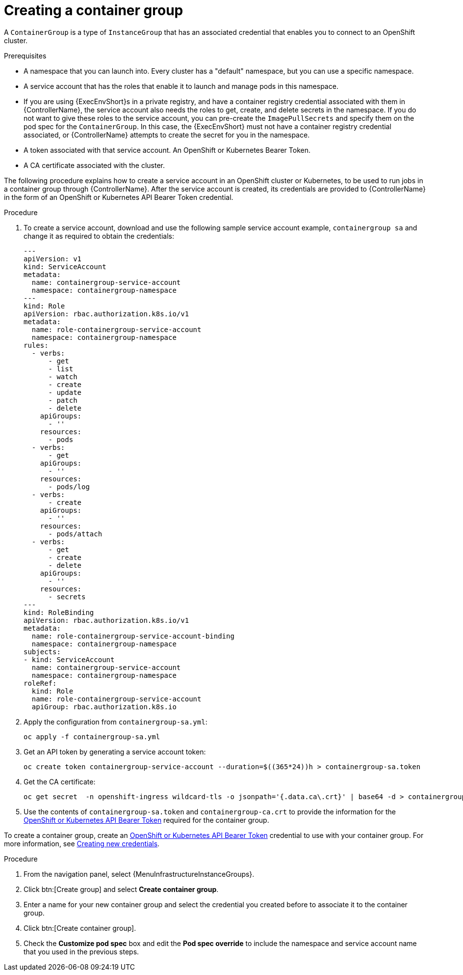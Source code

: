 [id="controller-create-container-group"]

= Creating a container group

A `ContainerGroup` is a type of `InstanceGroup` that has an associated credential that enables you to connect to an OpenShift cluster.

.Prerequisites

* A namespace that you can launch into.
Every cluster has a "default" namespace, but you can use a specific namespace.
* A service account that has the roles that enable it to launch and manage pods in this namespace.
* If you are using {ExecEnvShort}s in a private registry, and have a container registry credential associated with them in {ControllerName}, the service account also needs the roles to get, create, and delete secrets in the namespace.
If you do not want to give these roles to the service account, you can pre-create the `ImagePullSecrets` and specify them on the pod spec for the `ContainerGroup`.
In this case, the {ExecEnvShort} must not have a container registry credential associated, or {ControllerName} attempts to create the secret for you in the namespace.
* A token associated with that service account.
An OpenShift or Kubernetes Bearer Token.
* A CA certificate associated with the cluster.

The following procedure explains how to create a service account in an OpenShift cluster or Kubernetes, to be used to run jobs in a container group through {ControllerName}.
After the service account is created, its credentials are provided to {ControllerName} in the form of an OpenShift or Kubernetes API Bearer Token credential.

.Procedure

. To create a service account, download and use the following sample service account example, `containergroup sa` and change it as required to obtain the credentials:
+
[literal, options="nowrap" subs="+attributes"]
----
---
apiVersion: v1
kind: ServiceAccount
metadata:
  name: containergroup-service-account
  namespace: containergroup-namespace
---
kind: Role
apiVersion: rbac.authorization.k8s.io/v1
metadata:
  name: role-containergroup-service-account
  namespace: containergroup-namespace
rules:
  - verbs:
      - get
      - list
      - watch
      - create
      - update
      - patch
      - delete
    apiGroups:
      - ''
    resources:
      - pods
  - verbs:
      - get
    apiGroups:
      - ''
    resources:
      - pods/log
  - verbs:
      - create
    apiGroups:
      - ''
    resources:
      - pods/attach
  - verbs:
      - get
      - create
      - delete
    apiGroups:
      - ''
    resources:
      - secrets
---
kind: RoleBinding
apiVersion: rbac.authorization.k8s.io/v1
metadata:
  name: role-containergroup-service-account-binding
  namespace: containergroup-namespace
subjects:
- kind: ServiceAccount
  name: containergroup-service-account
  namespace: containergroup-namespace
roleRef:
  kind: Role
  name: role-containergroup-service-account
  apiGroup: rbac.authorization.k8s.io
----
+
. Apply the configuration from `containergroup-sa.yml`:
+
[literal, options="nowrap" subs="+attributes"]
----
oc apply -f containergroup-sa.yml
----
+
. Get an API token by generating a service account token:
+
[literal, options="nowrap" subs="+attributes"]
----
oc create token containergroup-service-account --duration=$((365*24))h > containergroup-sa.token
----
+
. Get the CA certificate:
+
[literal, options="nowrap" subs="+attributes"]
----
oc get secret  -n openshift-ingress wildcard-tls -o jsonpath='{.data.ca\.crt}' | base64 -d > containergroup-ca.crt
----
+
. Use the contents of `containergroup-sa.token` and `containergroup-ca.crt` to provide the information for the xref:ref-controller-credential-openShift[OpenShift or Kubernetes API Bearer Token] required for the container group.

To create a container group, create an xref:ref-controller-credential-openShift[OpenShift or Kubernetes API Bearer Token] credential to use with your container group.
For more information, see xref:controller-create-credential[Creating new credentials].

.Procedure

. From the navigation panel, select {MenuInfrastructureInstanceGroups}.
. Click btn:[Create group] and select *Create container group*.
. Enter a name for your new container group and select the credential you created before to associate it to the container group.
. Click btn:[Create container group].
. Check the *Customize pod spec* box and edit the *Pod spec override* to include the namespace and service account name that you used in the previous steps.